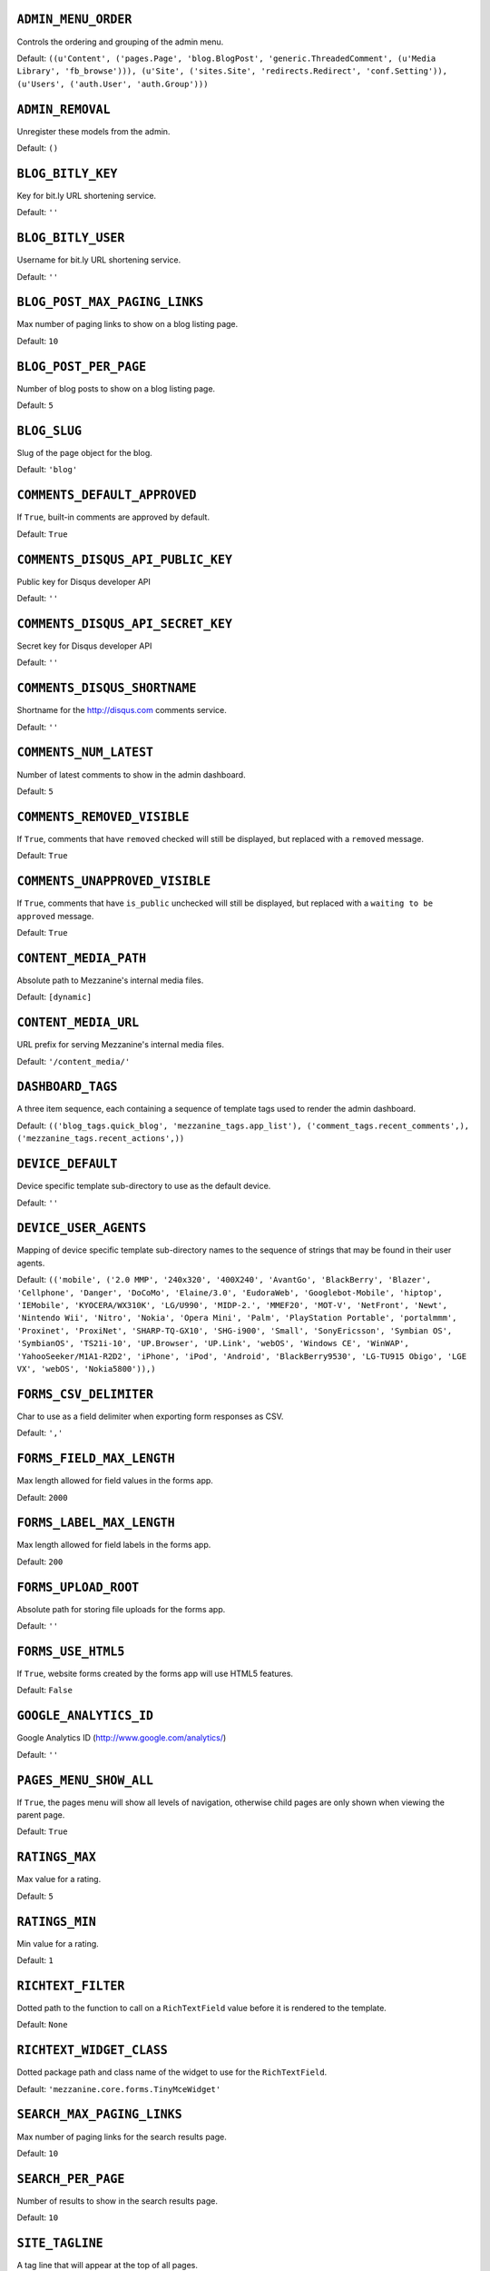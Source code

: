 .. THIS DOCUMENT IS AUTO GENERATED VIA conf.py

``ADMIN_MENU_ORDER``
--------------------

Controls the ordering and grouping of the admin menu.

Default: ``((u'Content', ('pages.Page', 'blog.BlogPost', 'generic.ThreadedComment', (u'Media Library', 'fb_browse'))), (u'Site', ('sites.Site', 'redirects.Redirect', 'conf.Setting')), (u'Users', ('auth.User', 'auth.Group')))``

``ADMIN_REMOVAL``
-----------------

Unregister these models from the admin.

Default: ``()``

``BLOG_BITLY_KEY``
------------------

Key for bit.ly URL shortening service.

Default: ``''``

``BLOG_BITLY_USER``
-------------------

Username for bit.ly URL shortening service.

Default: ``''``

``BLOG_POST_MAX_PAGING_LINKS``
------------------------------

Max number of paging links to show on a blog listing page.

Default: ``10``

``BLOG_POST_PER_PAGE``
----------------------

Number of blog posts to show on a blog listing page.

Default: ``5``

``BLOG_SLUG``
-------------

Slug of the page object for the blog.

Default: ``'blog'``

``COMMENTS_DEFAULT_APPROVED``
-----------------------------

If ``True``, built-in comments are approved by default.

Default: ``True``

``COMMENTS_DISQUS_API_PUBLIC_KEY``
----------------------------------

Public key for Disqus developer API

Default: ``''``

``COMMENTS_DISQUS_API_SECRET_KEY``
----------------------------------

Secret key for Disqus developer API

Default: ``''``

``COMMENTS_DISQUS_SHORTNAME``
-----------------------------

Shortname for the http://disqus.com comments service.

Default: ``''``

``COMMENTS_NUM_LATEST``
-----------------------

Number of latest comments to show in the admin dashboard.

Default: ``5``

``COMMENTS_REMOVED_VISIBLE``
----------------------------

If ``True``, comments that have ``removed`` checked will still be displayed, but replaced with a ``removed`` message.

Default: ``True``

``COMMENTS_UNAPPROVED_VISIBLE``
-------------------------------

If ``True``, comments that have ``is_public`` unchecked will still be displayed, but replaced with a ``waiting to be approved`` message.

Default: ``True``

``CONTENT_MEDIA_PATH``
----------------------

Absolute path to Mezzanine's internal media files.

Default: ``[dynamic]``

``CONTENT_MEDIA_URL``
---------------------

URL prefix for serving Mezzanine's internal media files.

Default: ``'/content_media/'``

``DASHBOARD_TAGS``
------------------

A three item sequence, each containing a sequence of template tags used to render the admin dashboard.

Default: ``(('blog_tags.quick_blog', 'mezzanine_tags.app_list'), ('comment_tags.recent_comments',), ('mezzanine_tags.recent_actions',))``

``DEVICE_DEFAULT``
------------------

Device specific template sub-directory to use as the default device.

Default: ``''``

``DEVICE_USER_AGENTS``
----------------------

Mapping of device specific template sub-directory names to the sequence of strings that may be found in their user agents.

Default: ``(('mobile', ('2.0 MMP', '240x320', '400X240', 'AvantGo', 'BlackBerry', 'Blazer', 'Cellphone', 'Danger', 'DoCoMo', 'Elaine/3.0', 'EudoraWeb', 'Googlebot-Mobile', 'hiptop', 'IEMobile', 'KYOCERA/WX310K', 'LG/U990', 'MIDP-2.', 'MMEF20', 'MOT-V', 'NetFront', 'Newt', 'Nintendo Wii', 'Nitro', 'Nokia', 'Opera Mini', 'Palm', 'PlayStation Portable', 'portalmmm', 'Proxinet', 'ProxiNet', 'SHARP-TQ-GX10', 'SHG-i900', 'Small', 'SonyEricsson', 'Symbian OS', 'SymbianOS', 'TS21i-10', 'UP.Browser', 'UP.Link', 'webOS', 'Windows CE', 'WinWAP', 'YahooSeeker/M1A1-R2D2', 'iPhone', 'iPod', 'Android', 'BlackBerry9530', 'LG-TU915 Obigo', 'LGE VX', 'webOS', 'Nokia5800')),)``

``FORMS_CSV_DELIMITER``
-----------------------

Char to use as a field delimiter when exporting form responses as CSV.

Default: ``','``

``FORMS_FIELD_MAX_LENGTH``
--------------------------

Max length allowed for field values in the forms app.

Default: ``2000``

``FORMS_LABEL_MAX_LENGTH``
--------------------------

Max length allowed for field labels in the forms app.

Default: ``200``

``FORMS_UPLOAD_ROOT``
---------------------

Absolute path for storing file uploads for the forms app.

Default: ``''``

``FORMS_USE_HTML5``
-------------------

If ``True``, website forms created by the forms app will use HTML5 features.

Default: ``False``

``GOOGLE_ANALYTICS_ID``
-----------------------

Google Analytics ID (http://www.google.com/analytics/)

Default: ``''``

``PAGES_MENU_SHOW_ALL``
-----------------------

If ``True``, the pages menu will show all levels of navigation, otherwise child pages are only shown when viewing the parent page.

Default: ``True``

``RATINGS_MAX``
---------------

Max value for a rating.

Default: ``5``

``RATINGS_MIN``
---------------

Min value for a rating.

Default: ``1``

``RICHTEXT_FILTER``
-------------------

Dotted path to the function to call on a ``RichTextField`` value before it is rendered to the template.

Default: ``None``

``RICHTEXT_WIDGET_CLASS``
-------------------------

Dotted package path and class name of the widget to use for the ``RichTextField``.

Default: ``'mezzanine.core.forms.TinyMceWidget'``

``SEARCH_MAX_PAGING_LINKS``
---------------------------

Max number of paging links for the search results page.

Default: ``10``

``SEARCH_PER_PAGE``
-------------------

Number of results to show in the search results page.

Default: ``10``

``SITE_TAGLINE``
----------------

A tag line that will appear at the top of all pages.

Default: ``u'An open source content management platform.'``

``SITE_TITLE``
--------------

Title that will display at the top of the site, and be appended to the content of the HTML title tags on every page.

Default: ``'Mezzanine'``

``STOP_WORDS``
--------------

List of words which will be stripped from search queries.

Default: ``('a', 'about', 'above', 'above', 'across', 'after', 'afterwards', 'again', 'against', 'all', 'almost', 'alone', 'along', 'already', 'also', 'although', 'always', 'am', 'among', 'amongst', 'amoungst', 'amount', 'an', 'and', 'another', 'any', 'anyhow', 'anyone', 'anything', 'anyway', 'anywhere', 'are', 'around', 'as', 'at', 'back', 'be', 'became', 'because', 'become', 'becomes', 'becoming', 'been', 'before', 'beforehand', 'behind', 'being', 'below', 'beside', 'besides', 'between', 'beyond', 'bill', 'both', 'bottom', 'but', 'by', 'call', 'can', 'cannot', 'cant', 'co', 'con', 'could', 'couldnt', 'cry', 'de', 'describe', 'detail', 'do', 'done', 'down', 'due', 'during', 'each', 'eg', 'eight', 'either', 'eleven', 'else', 'elsewhere', 'empty', 'enough', 'etc', 'even', 'ever', 'every', 'everyone', 'everything', 'everywhere', 'except', 'few', 'fifteen', 'fify', 'fill', 'find', 'fire', 'first', 'five', 'for', 'former', 'formerly', 'forty', 'found', 'four', 'from', 'front', 'full', 'further', 'get', 'give', 'go', 'had', 'has', 'hasnt', 'have', 'he', 'hence', 'her', 'here', 'hereafter', 'hereby', 'herein', 'hereupon', 'hers', 'herself', 'him', 'himself', 'his', 'how', 'however', 'hundred', 'ie', 'if', 'in', 'inc', 'indeed', 'interest', 'into', 'is', 'it', 'its', 'itself', 'keep', 'last', 'latter', 'latterly', 'least', 'less', 'ltd', 'made', 'many', 'may', 'me', 'meanwhile', 'might', 'mill', 'mine', 'more', 'moreover', 'most', 'mostly', 'move', 'much', 'must', 'my', 'myself', 'name', 'namely', 'neither', 'never', 'nevertheless', 'next', 'nine', 'no', 'nobody', 'none', 'noone', 'nor', 'not', 'nothing', 'now', 'nowhere', 'of', 'off', 'often', 'on', 'once', 'one', 'only', 'onto', 'or', 'other', 'others', 'otherwise', 'our', 'ours', 'ourselves', 'out', 'over', 'own', 'part', 'per', 'perhaps', 'please', 'put', 'rather', 're', 'same', 'see', 'seem', 'seemed', 'seeming', 'seems', 'serious', 'several', 'she', 'should', 'show', 'side', 'since', 'sincere', 'six', 'sixty', 'so', 'some', 'somehow', 'someone', 'something', 'sometime', 'sometimes', 'somewhere', 'still', 'such', 'system', 'take', 'ten', 'than', 'that', 'the', 'their', 'them', 'themselves', 'then', 'thence', 'there', 'thereafter', 'thereby', 'therefore', 'therein', 'thereupon', 'these', 'they', 'thickv', 'thin', 'third', 'this', 'those', 'though', 'three', 'through', 'throughout', 'thru', 'thus', 'to', 'together', 'too', 'top', 'toward', 'towards', 'twelve', 'twenty', 'two', 'un', 'under', 'until', 'up', 'upon', 'us', 'very', 'via', 'was', 'we', 'well', 'were', 'what', 'whatever', 'when', 'whence', 'whenever', 'where', 'whereafter', 'whereas', 'whereby', 'wherein', 'whereupon', 'wherever', 'whether', 'which', 'while', 'whither', 'who', 'whoever', 'whole', 'whom', 'whose', 'why', 'will', 'with', 'within', 'without', 'would', 'yet', 'you', 'your', 'yours', 'yourself', 'yourselves', 'the')``

``TAG_CLOUD_SIZES``
-------------------

Number of different sizes for tags when shown as a cloud.

Default: ``4``

``TEMPLATE_ACCESSIBLE_SETTINGS``
--------------------------------

Sequence of setting names available within templates.

Default: ``('BLOG_BITLY_USER', 'BLOG_BITLY_KEY', 'COMMENTS_DISQUS_SHORTNAME', 'COMMENTS_NUM_LATEST', 'COMMENTS_DISQUS_API_PUBLIC_KEY', 'COMMENTS_DISQUS_API_SECRET_KEY', 'CONTENT_MEDIA_URL', 'DEV_SERVER', 'FORMS_USE_HTML5', 'GRAPPELLI_INSTALLED', 'GOOGLE_ANALYTICS_ID', 'PAGES_MENU_SHOW_ALL', 'SITE_TITLE', 'SITE_TAGLINE', 'RATINGS_MAX')``

``THEME``
---------

Package name of theme app to use.

Default: ``''``

``USE_SOUTH``
-------------

If ``True``, the south application will be automatically added to the ``INSTALLED_APPS`` setting.

Default: ``True``
